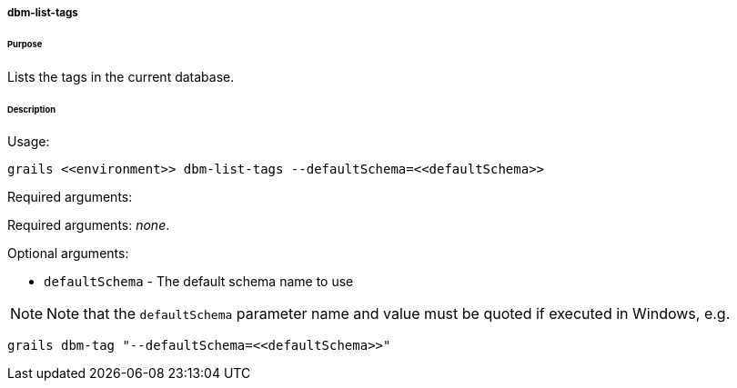 ===== dbm-list-tags

====== Purpose

Lists the tags in the current database.

====== Description

Usage:
[source,java]
----
grails <<environment>> dbm-list-tags --defaultSchema=<<defaultSchema>>
----

Required arguments:

Required arguments: __none__.

Optional arguments:

* `defaultSchema` - The default schema name to use

NOTE: Note that the `defaultSchema` parameter name and value must be quoted if executed in Windows, e.g.
[source,groovy]
----
grails dbm-tag "--defaultSchema=<<defaultSchema>>"
----
